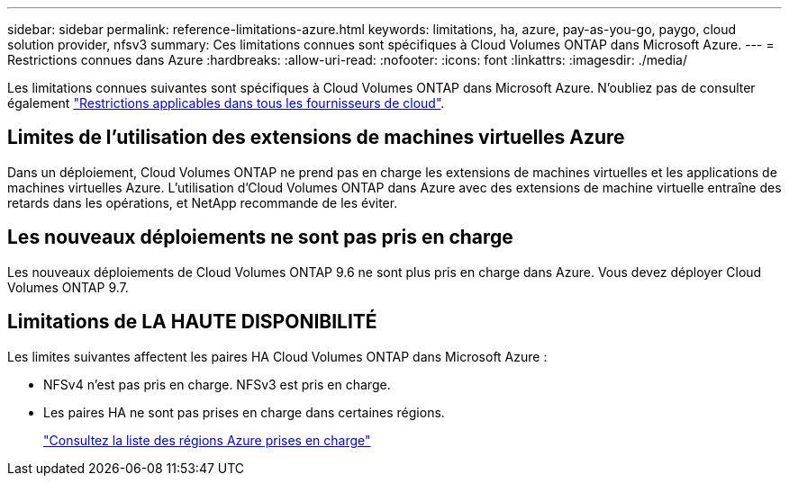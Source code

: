 ---
sidebar: sidebar 
permalink: reference-limitations-azure.html 
keywords: limitations, ha, azure, pay-as-you-go, paygo, cloud solution provider, nfsv3 
summary: Ces limitations connues sont spécifiques à Cloud Volumes ONTAP dans Microsoft Azure. 
---
= Restrictions connues dans Azure
:hardbreaks:
:allow-uri-read: 
:nofooter: 
:icons: font
:linkattrs: 
:imagesdir: ./media/


[role="lead"]
Les limitations connues suivantes sont spécifiques à Cloud Volumes ONTAP dans Microsoft Azure. N'oubliez pas de consulter également link:reference-limitations.html["Restrictions applicables dans tous les fournisseurs de cloud"].



== Limites de l'utilisation des extensions de machines virtuelles Azure

Dans un déploiement, Cloud Volumes ONTAP ne prend pas en charge les extensions de machines virtuelles et les applications de machines virtuelles Azure. L'utilisation d'Cloud Volumes ONTAP dans Azure avec des extensions de machine virtuelle entraîne des retards dans les opérations, et NetApp recommande de les éviter.



== Les nouveaux déploiements ne sont pas pris en charge

Les nouveaux déploiements de Cloud Volumes ONTAP 9.6 ne sont plus pris en charge dans Azure. Vous devez déployer Cloud Volumes ONTAP 9.7.



== Limitations de LA HAUTE DISPONIBILITÉ

Les limites suivantes affectent les paires HA Cloud Volumes ONTAP dans Microsoft Azure :

* NFSv4 n'est pas pris en charge. NFSv3 est pris en charge.
* Les paires HA ne sont pas prises en charge dans certaines régions.
+
https://bluexp.netapp.com/cloud-volumes-global-regions["Consultez la liste des régions Azure prises en charge"^]


